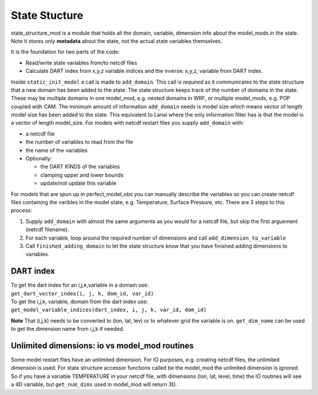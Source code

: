 State Stucture
==============

state_structure_mod is a module that holds all the domain, variable, dimension info about the model_mods in the state.
Note it stores only **metadata** about the state, not the actual state variables themselves.

It is the foundation for two parts of the code:

-  Read/write state variables from/to netcdf files
-  Calculate DART index from x,y,z variable indices and the inverse: x,y,z, variable from DART index.

Inside ``static_init_model`` a call is made to ``add_domain``. This call is *required* as it communicates to the state
structure that a new domain has been added to the state. The state structure keeps track of the number of domains in the
state. These may be multiple domains in one model_mod, e.g. nested domains in WRF, or multiple model_mods, e.g. POP
coupled with CAM. The minimum amount of information ``add_domain`` needs is model size which means vector of length
model size has been added to the state. This equivalent to Lanai where the only information filter has is that the model
is a vector of length model_size. For models with netcdf restart files you supply ``add_domain`` with:

-  a netcdf file
-  the number of variables to read from the file
-  the name of the variables
-  Optionally:

   -  the DART KINDS of the variables
   -  clamping upper and lower bounds
   -  update/not update this variable

For models that are spun up in perfect_model_obs you can manually describe the variables so you can create netcdf files
containing the varibles in the model state, e.g. Temperature, Surface Pressure, etc. There are 3 steps to this process:

#. Supply ``add_domain`` with almost the same arguments as you would for a netcdf file, but skip the first arguement
   (netcdf filename).
#. For each variable, loop around the required number of dimensions and call ``add_dimension_to_variable``
#. Call ``finished_adding_domain`` to let the state structure know that you have finished adding dimensions to
   variables.

DART index
^^^^^^^^^^

| To get the dart index for an i,j,k,variable in a domain use:
| ``get_dart_vector_index(i, j, k, dom_id, var_id)``

| To get the i,j,k, variable, domain from the dart index use:
| ``get_model_variable_indices(dart_index, i, j, k, var_id, dom_id)``

**Note** That (i,j,k) needs to be converted to (lon, lat, lev) or to whatever grid the variable is on. ``get_dim_name``
can be used to get the dimension name from i,j,k if needed.

Unlimited dimensions: io vs model_mod routines
^^^^^^^^^^^^^^^^^^^^^^^^^^^^^^^^^^^^^^^^^^^^^^

Some model restart files have an unlimited dimension. For IO purposes, e.g. creating netcdf files, the unlimited
dimension is used. For state structure accessor functions called be the model_mod the unlimited dimension is ignored. So
if you have a variable TEMPERATURE in your netcdf file, with dimensions (lon, lat, level, time) the IO routines will see
a 4D variable, but ``get_num_dims`` used in model_mod will return 3D.
